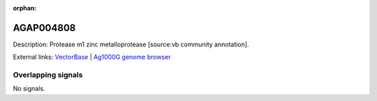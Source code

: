 :orphan:

AGAP004808
=============





Description: Protease m1 zinc metalloprotease [source:vb community annotation].

External links:
`VectorBase <https://www.vectorbase.org/Anopheles_gambiae/Gene/Summary?g=AGAP004808>`_ |
`Ag1000G genome browser <https://www.malariagen.net/apps/ag1000g/phase1-AR3/index.html?genome_region=2L:3790242-3793167#genomebrowser>`_

Overlapping signals
-------------------



No signals.


